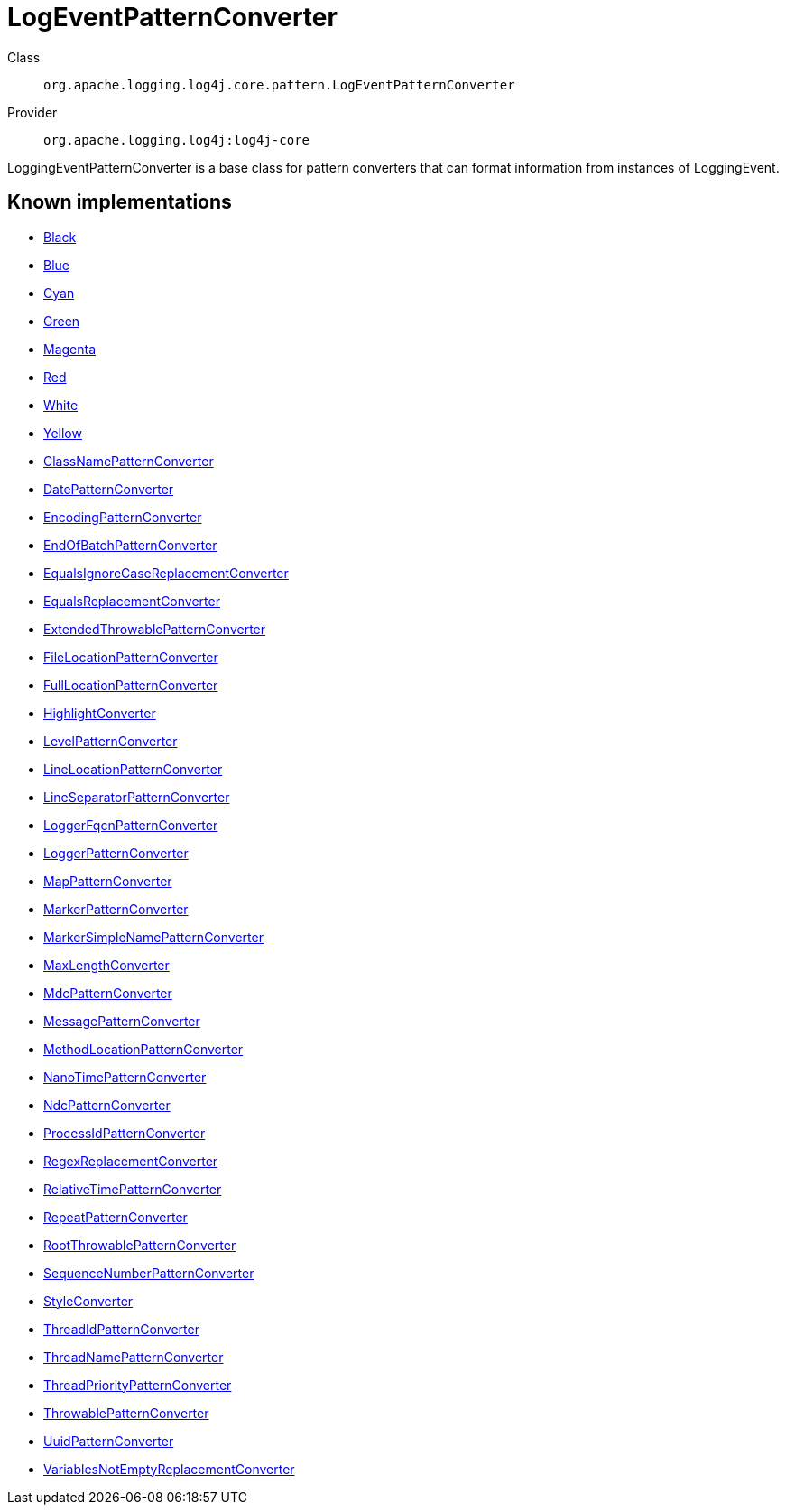 ////
Licensed to the Apache Software Foundation (ASF) under one or more
contributor license agreements. See the NOTICE file distributed with
this work for additional information regarding copyright ownership.
The ASF licenses this file to You under the Apache License, Version 2.0
(the "License"); you may not use this file except in compliance with
the License. You may obtain a copy of the License at

    https://www.apache.org/licenses/LICENSE-2.0

Unless required by applicable law or agreed to in writing, software
distributed under the License is distributed on an "AS IS" BASIS,
WITHOUT WARRANTIES OR CONDITIONS OF ANY KIND, either express or implied.
See the License for the specific language governing permissions and
limitations under the License.
////
[#org_apache_logging_log4j_core_pattern_LogEventPatternConverter]
= LogEventPatternConverter

Class:: `org.apache.logging.log4j.core.pattern.LogEventPatternConverter`
Provider:: `org.apache.logging.log4j:log4j-core`

LoggingEventPatternConverter is a base class for pattern converters that can format information from instances of LoggingEvent.

[#org_apache_logging_log4j_core_pattern_LogEventPatternConverter-implementations]
== Known implementations

* xref:../log4j-core/org.apache.logging.log4j.core.pattern.AbstractStyleNameConverter.Black.adoc[Black]
* xref:../log4j-core/org.apache.logging.log4j.core.pattern.AbstractStyleNameConverter.Blue.adoc[Blue]
* xref:../log4j-core/org.apache.logging.log4j.core.pattern.AbstractStyleNameConverter.Cyan.adoc[Cyan]
* xref:../log4j-core/org.apache.logging.log4j.core.pattern.AbstractStyleNameConverter.Green.adoc[Green]
* xref:../log4j-core/org.apache.logging.log4j.core.pattern.AbstractStyleNameConverter.Magenta.adoc[Magenta]
* xref:../log4j-core/org.apache.logging.log4j.core.pattern.AbstractStyleNameConverter.Red.adoc[Red]
* xref:../log4j-core/org.apache.logging.log4j.core.pattern.AbstractStyleNameConverter.White.adoc[White]
* xref:../log4j-core/org.apache.logging.log4j.core.pattern.AbstractStyleNameConverter.Yellow.adoc[Yellow]
* xref:../log4j-core/org.apache.logging.log4j.core.pattern.ClassNamePatternConverter.adoc[ClassNamePatternConverter]
* xref:../log4j-core/org.apache.logging.log4j.core.pattern.DatePatternConverter.adoc[DatePatternConverter]
* xref:../log4j-core/org.apache.logging.log4j.core.pattern.EncodingPatternConverter.adoc[EncodingPatternConverter]
* xref:../log4j-core/org.apache.logging.log4j.core.pattern.EndOfBatchPatternConverter.adoc[EndOfBatchPatternConverter]
* xref:../log4j-core/org.apache.logging.log4j.core.pattern.EqualsIgnoreCaseReplacementConverter.adoc[EqualsIgnoreCaseReplacementConverter]
* xref:../log4j-core/org.apache.logging.log4j.core.pattern.EqualsReplacementConverter.adoc[EqualsReplacementConverter]
* xref:../log4j-core/org.apache.logging.log4j.core.pattern.ExtendedThrowablePatternConverter.adoc[ExtendedThrowablePatternConverter]
* xref:../log4j-core/org.apache.logging.log4j.core.pattern.FileLocationPatternConverter.adoc[FileLocationPatternConverter]
* xref:../log4j-core/org.apache.logging.log4j.core.pattern.FullLocationPatternConverter.adoc[FullLocationPatternConverter]
* xref:../log4j-core/org.apache.logging.log4j.core.pattern.HighlightConverter.adoc[HighlightConverter]
* xref:../log4j-core/org.apache.logging.log4j.core.pattern.LevelPatternConverter.adoc[LevelPatternConverter]
* xref:../log4j-core/org.apache.logging.log4j.core.pattern.LineLocationPatternConverter.adoc[LineLocationPatternConverter]
* xref:../log4j-core/org.apache.logging.log4j.core.pattern.LineSeparatorPatternConverter.adoc[LineSeparatorPatternConverter]
* xref:../log4j-core/org.apache.logging.log4j.core.pattern.LoggerFqcnPatternConverter.adoc[LoggerFqcnPatternConverter]
* xref:../log4j-core/org.apache.logging.log4j.core.pattern.LoggerPatternConverter.adoc[LoggerPatternConverter]
* xref:../log4j-core/org.apache.logging.log4j.core.pattern.MapPatternConverter.adoc[MapPatternConverter]
* xref:../log4j-core/org.apache.logging.log4j.core.pattern.MarkerPatternConverter.adoc[MarkerPatternConverter]
* xref:../log4j-core/org.apache.logging.log4j.core.pattern.MarkerSimpleNamePatternConverter.adoc[MarkerSimpleNamePatternConverter]
* xref:../log4j-core/org.apache.logging.log4j.core.pattern.MaxLengthConverter.adoc[MaxLengthConverter]
* xref:../log4j-core/org.apache.logging.log4j.core.pattern.MdcPatternConverter.adoc[MdcPatternConverter]
* xref:../log4j-core/org.apache.logging.log4j.core.pattern.MessagePatternConverter.adoc[MessagePatternConverter]
* xref:../log4j-core/org.apache.logging.log4j.core.pattern.MethodLocationPatternConverter.adoc[MethodLocationPatternConverter]
* xref:../log4j-core/org.apache.logging.log4j.core.pattern.NanoTimePatternConverter.adoc[NanoTimePatternConverter]
* xref:../log4j-core/org.apache.logging.log4j.core.pattern.NdcPatternConverter.adoc[NdcPatternConverter]
* xref:../log4j-core/org.apache.logging.log4j.core.pattern.ProcessIdPatternConverter.adoc[ProcessIdPatternConverter]
* xref:../log4j-core/org.apache.logging.log4j.core.pattern.RegexReplacementConverter.adoc[RegexReplacementConverter]
* xref:../log4j-core/org.apache.logging.log4j.core.pattern.RelativeTimePatternConverter.adoc[RelativeTimePatternConverter]
* xref:../log4j-core/org.apache.logging.log4j.core.pattern.RepeatPatternConverter.adoc[RepeatPatternConverter]
* xref:../log4j-core/org.apache.logging.log4j.core.pattern.RootThrowablePatternConverter.adoc[RootThrowablePatternConverter]
* xref:../log4j-core/org.apache.logging.log4j.core.pattern.SequenceNumberPatternConverter.adoc[SequenceNumberPatternConverter]
* xref:../log4j-core/org.apache.logging.log4j.core.pattern.StyleConverter.adoc[StyleConverter]
* xref:../log4j-core/org.apache.logging.log4j.core.pattern.ThreadIdPatternConverter.adoc[ThreadIdPatternConverter]
* xref:../log4j-core/org.apache.logging.log4j.core.pattern.ThreadNamePatternConverter.adoc[ThreadNamePatternConverter]
* xref:../log4j-core/org.apache.logging.log4j.core.pattern.ThreadPriorityPatternConverter.adoc[ThreadPriorityPatternConverter]
* xref:../log4j-core/org.apache.logging.log4j.core.pattern.ThrowablePatternConverter.adoc[ThrowablePatternConverter]
* xref:../log4j-core/org.apache.logging.log4j.core.pattern.UuidPatternConverter.adoc[UuidPatternConverter]
* xref:../log4j-core/org.apache.logging.log4j.core.pattern.VariablesNotEmptyReplacementConverter.adoc[VariablesNotEmptyReplacementConverter]
